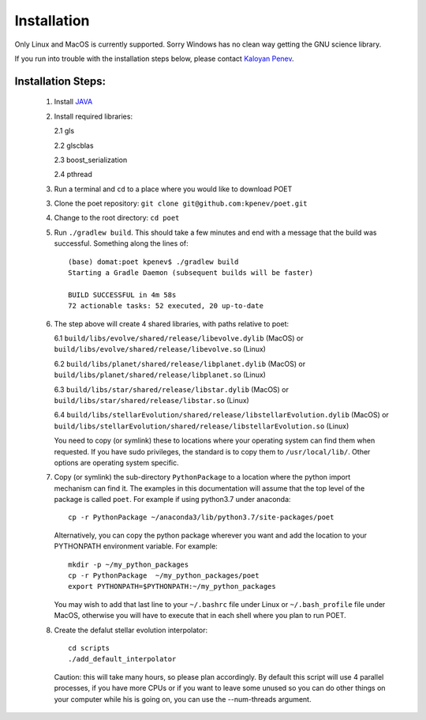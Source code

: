 ************
Installation
************


Only Linux and MacOS is currently supported. Sorry Windows has no clean way
getting the GNU science library.

If you run into trouble with the installation steps below, please contact
`Kaloyan Penev <mailto:kaloyan.penev@utdallas.edu>`_.

Installation Steps:
===================

  1. Install  `JAVA <https://www.java.com/en/download/>`_
  
  2. Install required libraries:
  
     2.1 gls

     2.2 glscblas

     2.3 boost_serialization

     2.4 pthread

  3. Run a terminal and ``cd`` to a place where you would like to download POET

  3. Clone the poet repository: ``git clone git@github.com:kpenev/poet.git``

  4. Change to the root directory: ``cd poet``

  5. Run ``./gradlew build``. This should take a few minutes and end with a
     message that the build was successful. Something along the lines of::

         (base) domat:poet kpenev$ ./gradlew build
         Starting a Gradle Daemon (subsequent builds will be faster)

         BUILD SUCCESSFUL in 4m 58s
         72 actionable tasks: 52 executed, 20 up-to-date

  6. The step above will create 4 shared libraries, with paths relative to poet:
     
     6.1 ``build/libs/evolve/shared/release/libevolve.dylib`` (MacOS) or
     ``build/libs/evolve/shared/release/libevolve.so`` (Linux)

     6.2 ``build/libs/planet/shared/release/libplanet.dylib`` (MacOS) or
     ``build/libs/planet/shared/release/libplanet.so`` (Linux)

     6.3 ``build/libs/star/shared/release/libstar.dylib`` (MacOS) or
     ``build/libs/star/shared/release/libstar.so`` (Linux)

     6.4
     ``build/libs/stellarEvolution/shared/release/libstellarEvolution.dylib``
     (MacOS) or
     ``build/libs/stellarEvolution/shared/release/libstellarEvolution.so``
     (Linux)

     You need to copy (or symlink) these to locations where your operating
     system can find them when requested. If you have sudo privileges, the
     standard is to copy them to ``/usr/local/lib/``. Other options are
     operating system specific.

  7. Copy (or symlink) the sub-directory ``PythonPackage`` to a location
     where the python import mechanism can find it. The examples in this
     documentation will assume that the top level of the package is called
     ``poet``. For example if using python3.7 under anaconda::

         cp -r PythonPackage ~/anaconda3/lib/python3.7/site-packages/poet

     Alternatively, you can copy the python package wherever you want and add
     the location to your PYTHONPATH environment variable. For example::

         mkdir -p ~/my_python_packages
         cp -r PythonPackage  ~/my_python_packages/poet
         export PYTHONPATH=$PYTHONPATH:~/my_python_packages

     You may wish to add that last line to your ``~/.bashrc`` file under Linux
     or ``~/.bash_profile`` file under MacOS, otherwise you will have to execute
     that in each shell where you plan to run POET.

  8. Create the defalut stellar evolution interpolator::

         cd scripts
         ./add_default_interpolator

     Caution: this will take many hours, so please plan accordingly. By default
     this script will use 4 parallel processes, if you have more CPUs or if you
     want to leave some unused so you can do other things on your computer while
     his is going on, you can use the --num-threads argument.
